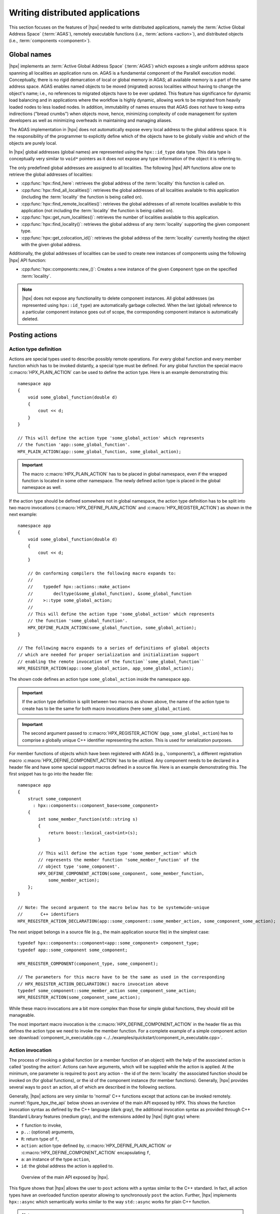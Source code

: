 ..
    Copyright (C) 2017 Antoine Tran Tan
    Copyright (C) 2007-2015 Hartmut Kaiser
    Copyright (C) 2012 Bryce Adelstein-Lelbach

    SPDX-License-Identifier: BSL-1.0
    Distributed under the Boost Software License, Version 1.0. (See accompanying
    file LICENSE_1_0.txt or copy at http://www.boost.org/LICENSE_1_0.txt)

.. _writing_distributed_hpx_applications:

================================
Writing distributed applications
================================

This section focuses on the features of |hpx| needed to write distributed
applications, namely the :term:`Active Global Address Space` (:term:`AGAS`),
remotely executable functions (i.e., :term:`actions <action>`), and distributed
objects (i.e., :term:`components <component>`).

.. _global_names:

Global names
============

|hpx| implements an :term:`Active Global Address Space` (:term:`AGAS`) which
exposes a single uniform address space spanning all localities an application
runs on. AGAS is a fundamental component of the ParalleX execution
model. Conceptually, there is no rigid demarcation of local or global memory in
AGAS; all available memory is a part of the same address space.
AGAS enables named objects to be moved (migrated) across localities
without having to change the object's name; i.e., no references to migrated
objects have to be ever updated. This feature has significance for dynamic load
balancing and in applications where the workflow is highly dynamic, allowing
work to be migrated from heavily loaded nodes to less loaded nodes. In addition,
immutability of names ensures that AGAS does not have to keep extra
indirections ("bread crumbs") when objects move, hence, minimizing complexity of
code management for system developers as well as minimizing overheads in
maintaining and managing aliases.

The AGAS implementation in |hpx| does not automatically expose every
local address to the global address space. It is the responsibility of the
programmer to explicitly define which of the objects have to be globally visible
and which of the objects are purely local.

In |hpx| global addresses (global names) are represented using the
``hpx::id_type`` data type. This data type is conceptually very similar to
``void*`` pointers as it does not expose any type information of the object it
is referring to.

The only predefined global addresses are assigned to all localities. The
following |hpx| API functions allow one to retrieve the global addresses of
localities:

* :cpp:func:`hpx::find_here`: retrieves the global address of the
  :term:`locality` this function is called on.
* :cpp:func:`hpx::find_all_localities()`: retrieves the global addresses of all
  localities available to this application (including the :term:`locality` the
  function is being called on).
* :cpp:func:`hpx::find_remote_localities()`: retrieves the global addresses of
  all remote localities available to this application (not including the
  :term:`locality` the function is being called on).
* :cpp:func:`hpx::get_num_localities()`: retrieves the number of localities
  available to this application.
* :cpp:func:`hpx::find_locality()`: retrieves the global address of any
  :term:`locality` supporting the given component type.
* :cpp:func:`hpx::get_colocation_id()`: retrieves the global address of the
  :term:`locality` currently hosting the object with the given global address.

Additionally, the global addresses of localities can be used to create new
instances of components using the following |hpx| API function:

* :cpp:func:`hpx::components::new_()`: Creates a new instance of the given
  ``Component`` type on the specified :term:`locality`.

.. note::

   |hpx| does not expose any functionality to delete component instances. All
   global addresses (as represented using ``hpx::id_type``) are automatically
   garbage collected. When the last (global) reference to a particular component
   instance goes out of scope, the corresponding component instance is
   automatically deleted.

.. _posting_actions:

Posting actions
===============

.. _action_type_definition:

Action type definition
----------------------

Actions are special types used to describe possibly remote operations. For
every global function and every member function which has to be invoked
distantly, a special type must be defined. For any global function the special
macro :c:macro:`HPX_PLAIN_ACTION` can be used to define the
action type. Here is an example demonstrating this::

    namespace app
    {
        void some_global_function(double d)
        {
            cout << d;
        }
    }

    // This will define the action type 'some_global_action' which represents
    // the function 'app::some_global_function'.
    HPX_PLAIN_ACTION(app::some_global_function, some_global_action);

.. important::

   The macro :c:macro:`HPX_PLAIN_ACTION` has to be placed in
   global namespace, even if the wrapped function is located in some other
   namespace. The newly defined action type is placed in the global namespace as
   well.

If the action type should be defined somewhere not in global namespace, the
action type definition has to be split into two macro invocations
(:c:macro:`HPX_DEFINE_PLAIN_ACTION` and :c:macro:`HPX_REGISTER_ACTION`) as shown
in the next example::

    namespace app
    {
        void some_global_function(double d)
        {
            cout << d;
        }

        // On conforming compilers the following macro expands to:
        //
        //    typedef hpx::actions::make_action<
        //        decltype(&some_global_function), &some_global_function
        //    >::type some_global_action;
        //
        // This will define the action type 'some_global_action' which represents
        // the function 'some_global_function'.
        HPX_DEFINE_PLAIN_ACTION(some_global_function, some_global_action);
    }

    // The following macro expands to a series of definitions of global objects
    // which are needed for proper serialization and initialization support
    // enabling the remote invocation of the function``some_global_function``
    HPX_REGISTER_ACTION(app::some_global_action, app_some_global_action);

The shown code defines an action type ``some_global_action`` inside the namespace
``app``.

.. important::

   If the action type definition is split between two macros as shown above, the
   name of the action type to create has to be the same for both macro
   invocations (here ``some_global_action``).

.. important::

   The second argument passed to :c:macro:`HPX_REGISTER_ACTION` (``app_some_global_action``) has
   to comprise a globally unique C++ identifier representing the action. This is
   used for serialization purposes.

For member functions of objects which have been registered with AGAS
(e.g., 'components'), a different registration macro
:c:macro:`HPX_DEFINE_COMPONENT_ACTION` has to be utilized. Any component needs
to be declared in a header file and have some special support macros defined in
a source file. Here is an example demonstrating this. The first snippet has to
go into the header file::

    namespace app
    {
        struct some_component
          : hpx::components::component_base<some_component>
        {
            int some_member_function(std::string s)
            {
                return boost::lexical_cast<int>(s);
            }

            // This will define the action type 'some_member_action' which
            // represents the member function 'some_member_function' of the
            // object type 'some_component'.
            HPX_DEFINE_COMPONENT_ACTION(some_component, some_member_function,
                some_member_action);
        };
    }

    // Note: The second argument to the macro below has to be systemwide-unique
    //       C++ identifiers
    HPX_REGISTER_ACTION_DECLARATION(app::some_component::some_member_action, some_component_some_action);

The next snippet belongs in a source file (e.g., the main application source
file) in the simplest case::

    typedef hpx::components::component<app::some_component> component_type;
    typedef app::some_component some_component;

    HPX_REGISTER_COMPONENT(component_type, some_component);

    // The parameters for this macro have to be the same as used in the corresponding
    // HPX_REGISTER_ACTION_DECLARATION() macro invocation above
    typedef some_component::some_member_action some_component_some_action;
    HPX_REGISTER_ACTION(some_component_some_action);

While these macro invocations are a bit more complex than those for simple global
functions, they should still be manageable.

The most important macro invocation is the :c:macro:`HPX_DEFINE_COMPONENT_ACTION` in the header file
as this defines the action type we need to invoke the member function. For a
complete example of a simple component action see :download:`component_in_executable.cpp <../../examples/quickstart/component_in_executable.cpp>`.

.. _action_invocation:

Action invocation
-----------------

The process of invoking a global function (or a member function of an object)
with the help of the associated action is called 'posting the action'. Actions
can have arguments, which will be supplied while the action is applied. At the
minimum, one parameter is required to ``post`` any action - the id of the
:term:`locality` the associated function should be invoked on (for global
functions), or the id of the component instance (for member functions).
Generally, |hpx| provides several ways to ``post`` an action, all of which are
described in the following sections.

Generally, |hpx| actions are very similar to 'normal' C++ functions except that
actions can be invoked remotely. :numref:`figure_hpx_the_api` below shows an
overview of the main API exposed by HPX. This shows the function invocation
syntax as defined by the C++ language (dark gray), the additional invocation
syntax as provided through C++ Standard Library features (medium gray), and the
extensions added by |hpx| (light gray) where:

* ``f`` function to invoke,
* ``p..``: (optional) arguments,
* ``R``: return type of ``f``,
* ``action``: action type defined by, :c:macro:`HPX_DEFINE_PLAIN_ACTION` or
  :c:macro:`HPX_DEFINE_COMPONENT_ACTION` encapsulating ``f``,
* ``a``: an instance of the type ``action``,
* ``id``: the global address the action is applied to.

.. _figure_hpx_the_api:

.. figure:: ../_static/images/hpx_the_api.png

   Overview of the main API exposed by |hpx|.

This figure shows that |hpx| allows the user to ``post`` actions with a syntax
similar to the C++ standard. In fact, all action types have an overloaded
function operator allowing to synchronously ``post`` the action. Further, |hpx|
implements ``hpx::async`` which semantically works similar to the
way ``std::async`` works for plain C++ function.

.. note::

   The similarity of posting an action to conventional function invocations
   extends even further. |hpx| implements ``hpx::bind`` and ``hpx::function``
   two facilities which are semantically equivalent to the ``std::bind`` and
   ``std::function`` types as defined by the C++11 Standard. While
   ``hpx::async`` extends beyond the conventional semantics by supporting
   actions and conventional C++ functions, the |hpx| facilities ``hpx::bind``
   and ``hpx::function`` extend beyond the conventional standard facilities too.
   The |hpx| facilities not only support conventional functions, but can be used
   for actions as well.

Additionally, |hpx| exposes ``hpx::post`` and ``hpx::async_continue`` both of
which refine and extend the standard C++ facilities.

The different ways to invoke a function in |hpx| will be explained in more
detail in the following sections.

.. _post:

Posting an action asynchronously without any synchronization
------------------------------------------------------------

This method ('fire and forget') will make sure the function associated with the
action is scheduled to run on the target :term:`locality`. Posting the action
does not wait for the function to start running, instead it is a fully
asynchronous operation. The following example shows how to ``post`` the action as
defined :ref:`in the previous section <action_type_definition>` on the local
:term:`locality` (the :term:`locality` this code runs on)::

    some_global_action act;     // define an instance of some_global_action
    hpx::post(act, hpx::find_here(), 2.0);

(the function ``hpx::find_here()`` returns the id of the local :term:`locality`,
i.e. the :term:`locality` this code executes on).

Any component member function can be invoked using the same syntactic construct.
Given that ``id`` is the global address for a component instance created
earlier, this invocation looks like::

    some_component_action act;     // define an instance of some_component_action
    hpx::post(act, id, "42");

In this case any value returned from this action (e.g. in this case the integer
``42`` is ignored. Please look at :ref:`action_type_definition` for the code
defining the component action ``some_component_action`` used.

.. _async:

Posting an action asynchronously with synchronization
-----------------------------------------------------

This method will make sure the action is scheduled to run on the target
:term:`locality`. Posting the action itself does not wait for the function to
start running or to complete, instead this is a fully asynchronous operation
similar to using ``hpx::post`` as described above. The difference is that this
method will return an instance of a ``hpx::future<>`` encapsulating the result
of the (possibly remote) execution. The future can be used to synchronize with
the asynchronous operation. The following example shows how to ``post`` the action
from above on the local :term:`locality`::

    some_global_action act;     // define an instance of some_global_action
    hpx::future<void> f = hpx::async(act, hpx::find_here(), 2.0);
    //
    // ... other code can be executed here
    //
    f.get();    // this will possibly wait for the asynchronous operation to 'return'

(as before, the function ``hpx::find_here()`` returns the id of the local
:term:`locality` (the :term:`locality` this code is executed on).

.. note::

   The use of a ``hpx::future<void>`` allows the current thread to synchronize
   with any remote operation not returning any value.

.. note::

   Any ``std::future<>`` returned from ``std::async()`` is required to block in
   its destructor if the value has not been set for this future yet. This is not
   true for ``hpx::future<>`` which will never block in its destructor, even if
   the value has not been returned to the future yet. We believe that
   consistency in the behavior of futures is more important than standards
   conformance in this case.

Any component member function can be invoked using the same syntactic construct.
Given that ``id`` is the global address for a component instance created
earlier, this invocation looks like::

    some_component_action act;     // define an instance of some_component_action
    hpx::future<int> f = hpx::async(act, id, "42");
    //
    // ... other code can be executed here
    //
    cout << f.get();    // this will possibly wait for the asynchronous operation to 'return' 42

.. note::

   The invocation of ``f.get()`` will return the result immediately (without
   suspending the calling thread) if the result from the asynchronous operation
   has already been returned. Otherwise, the invocation of ``f.get()`` will
   suspend the execution of the calling thread until the asynchronous operation
   returns its result.

.. _sync:

Posting an action synchronously
-------------------------------

This method will schedule the function wrapped in the specified action on the
target :term:`locality`. While the invocation appears to be synchronous (as we
will see), the calling thread will be suspended while waiting for the function
to return. Invoking a plain action (e.g. a global function) synchronously is
straightforward::

    some_global_action act;     // define an instance of some_global_action
    act(hpx::find_here(), 2.0);

While this call looks just like a normal synchronous function invocation, the
function wrapped by the action will be scheduled to run on a new thread and the
calling thread will be suspended. After the new thread has executed the wrapped
global function, the waiting thread will resume and return from the synchronous
call.

Equivalently, any action wrapping a component member function can be invoked
synchronously as follows::

    some_component_action act;     // define an instance of some_component_action
    int result = act(id, "42");

The action invocation will either schedule a new thread locally to execute the
wrapped member function (as before, ``id`` is the global address of the
component instance the member function should be invoked on), or it will send a
parcel to the remote :term:`locality` of the component causing a new thread to
be scheduled there. The calling thread will be suspended until the function
returns its result. This result will be returned from the synchronous action
invocation.

It is very important to understand that this 'synchronous' invocation syntax in
fact conceals an asynchronous function call. This is beneficial as the calling
thread is suspended while waiting for the outcome of a potentially remote
operation. The |hpx| thread scheduler will schedule other work in the meantime,
allowing the application to make further progress while the remote result is
computed. This helps overlapping computation with communication and hiding
communication latencies.

.. note::

   The syntax of posting an action is always the same, regardless whether the
   target :term:`locality` is remote to the invocation :term:`locality` or not.
   This is a very important feature of |hpx| as it frees the user from the task
   of keeping track what actions have to be applied locally and which actions
   are remote. If the target for posting an action is local, a new thread is
   automatically created and scheduled. Once this thread is scheduled and run,
   it will execute the function encapsulated by that action. If the target is
   remote, |hpx| will send a parcel to the remote :term:`locality` which
   encapsulates the action and its parameters. Once the parcel is received on
   the remote :term:`locality` |hpx| will create and schedule a new thread
   there. Once this thread runs on the remote :term:`locality`, it will execute
   the function encapsulated by the action.

.. _async_continue:

Posting an action with a continuation but without any synchronization
---------------------------------------------------------------------

This method is very similar to the method described in section :ref:`post`. The
difference is that it allows the user to chain a sequence of asynchronous
operations, while handing the (intermediate) results from one step to the next
step in the chain. Where ``hpx::post`` invokes a single function using 'fire
and forget' semantics, ``hpx::post_continue`` asynchronously triggers a chain
of functions without the need for the execution flow 'to come back' to the
invocation site. Each of the asynchronous functions can be executed on a
different :term:`locality`.

.. _post_continue:

Posting an action with a continuation and with synchronization
--------------------------------------------------------------

This method is very similar to the method described in section :ref:`async`. In
addition to what ``hpx::async`` can do, the functions ``hpx::async_continue``
takes an additional function argument. This function will be called as the
continuation of the executed action. It is expected to perform additional
operations and to make sure that a result is returned to the original invocation
site. This method chains operations asynchronously by providing a continuation
operation which is automatically executed once the first action has finished
executing.

As an example we chain two actions, where the result of the first action is
forwarded to the second action and the result of the second action is sent back
to the original invocation site::

    // first action
    std::int32_t action1(std::int32_t i)
    {
        return i+1;
    }
    HPX_PLAIN_ACTION(action1);    // defines action1_type

    // second action
    std::int32_t action2(std::int32_t i)
    {
        return i*2;
    }
    HPX_PLAIN_ACTION(action2);    // defines action2_type

    // this code invokes 'action1' above and passes along a continuation
    // function which will forward the result returned from 'action1' to
    // 'action2'.
    action1_type act1;     // define an instance of 'action1_type'
    action2_type act2;     // define an instance of 'action2_type'
    hpx::future<int> f =
        hpx::async_continue(act1, hpx::make_continuation(act2),
            hpx::find_here(), 42);
    hpx::cout << f.get() << "\n";   // will print: 86 ((42 + 1) * 2)

By default, the continuation is executed on the same :term:`locality` as
``hpx::async_continue`` is invoked from. If you want to specify the
:term:`locality` where the continuation should be executed, the code above has
to be written as::

    // this code invokes 'action1' above and passes along a continuation
    // function which will forward the result returned from 'action1' to
    // 'action2'.
    action1_type act1;     // define an instance of 'action1_type'
    action2_type act2;     // define an instance of 'action2_type'
    hpx::future<int> f =
        hpx::async_continue(act1, hpx::make_continuation(act2, hpx::find_here()),
            hpx::find_here(), 42);
    hpx::cout << f.get() << "\n";   // will print: 86 ((42 + 1) * 2)

Similarly, it is possible to chain more than 2 operations::

    action1_type act1;     // define an instance of 'action1_type'
    action2_type act2;     // define an instance of 'action2_type'
    hpx::future<int> f =
        hpx::async_continue(act1,
            hpx::make_continuation(act2, hpx::make_continuation(act1)),
            hpx::find_here(), 42);
    hpx::cout << f.get() << "\n";   // will print: 87 ((42 + 1) * 2 + 1)

The function ``hpx::make_continuation`` creates a special function object
which exposes the following prototype::

    struct continuation
    {
        template <typename Result>
        void operator()(hpx::id_type id, Result&& result) const
        {
            ...
        }
    };

where the parameters passed to the overloaded function operator ``operator()()``
are:

* the ``id`` is the global id where the final result of the asynchronous chain
  of operations should be sent to (in most cases this is the id of the
  ``hpx::future`` returned from the initial call to ``hpx::async_continue``. Any
  custom continuation function should make sure this ``id`` is forwarded to the
  last operation in the chain.
* the ``result`` is the result value of the current operation in the
  asynchronous execution chain. This value needs to be forwarded to the next
  operation.

.. note::

   All of those operations are implemented by the predefined continuation
   function object which is returned from ``hpx::make_continuation``. Any (custom)
   function object used as a continuation should conform to the same interface.

.. _action_error_handling:

Action error handling
---------------------

Like in any other asynchronous invocation scheme it is important to be able to
handle error conditions occurring while the asynchronous (and possibly remote)
operation is executed. In |hpx| all error handling is based on standard C++
exception handling. Any exception thrown during the execution of an asynchronous
operation will be transferred back to the original invocation :term:`locality`,
where it is rethrown during synchronization with the calling thread.

.. important::

   Exceptions thrown during asynchronous execution can be transferred back to
   the invoking thread only for the synchronous and the asynchronous case with
   synchronization. Like with any other unhandled exception, any exception
   thrown during the execution of an asynchronous action *without*
   synchronization will result in calling ``hpx::terminate`` causing the running
   application to exit immediately.

.. note::

   Even if error handling internally relies on exceptions, most of the API
   functions exposed by |hpx| can be used without throwing an exception. Please
   see :ref:`exceptions` for more information.

As an example, we will assume that the following remote function will be
executed::

    namespace app
    {
        void some_function_with_error(int arg)
        {
            if (arg < 0) {
                HPX_THROW_EXCEPTION(hpx::error::bad_parameter,
                    "some_function_with_error",
                    "some really bad error happened");
            }
            // do something else...
        }
    }

    // This will define the action type 'some_error_action' which represents
    // the function 'app::some_function_with_error'.
    HPX_PLAIN_ACTION(app::some_function_with_error, some_error_action);

The use of :c:macro:`HPX_THROW_EXCEPTION` to report the error encapsulates the
creation of a :cpp:class:`hpx::exception` which is initialized with the error
code ``hpx::error::bad_parameter``. Additionally it carries the passed strings, the
information about the file name, line number, and call stack of the point the
exception was thrown from.

We invoke this action using the synchronous syntax as described before::

    // note: wrapped function will throw hpx::exception
    some_error_action act;            // define an instance of some_error_action
    try {
        act(hpx::find_here(), -3);    // exception will be rethrown from here
    }
    catch (hpx::exception const& e) {
        // prints: 'some really bad error happened: HPX(bad parameter)'
        cout << e.what();
    }

If this action is invoked asynchronously with synchronization, the exception is
propagated to the waiting thread as well and is re-thrown from the future's
function ``get()``::

    // note: wrapped function will throw hpx::exception
    some_error_action act;            // define an instance of some_error_action
    hpx::future<void> f = hpx::async(act, hpx::find_here(), -3);
    try {
        f.get();                      // exception will be rethrown from here
    }
    catch (hpx::exception const& e) {
        // prints: 'some really bad error happened: HPX(bad parameter)'
        cout << e.what();
    }

For more information about error handling please refer to the section
:ref:`exceptions`. There we also explain how to handle error conditions without
having to rely on exception.

.. _components:

Writing components
==================

A component in |hpx| is a C++ class which can be created remotely and for which
its member functions can be invoked remotely as well. The following sections
highlight how components can be defined, created, and used.

.. _components_server:

Defining components
-------------------

In order for a C++ class type to be managed remotely in |hpx|, the type must be
derived from the ``hpx::components::component_base`` template type. We
call such C++ class types 'components'.

Note that the component type itself is passed as a template argument to the base
class::

    // header file some_component.hpp

    #include <hpx/include/components.hpp>

    namespace app
    {
        // Define a new component type 'some_component'
        struct some_component
          : hpx::components::component_base<some_component>
        {
            // This member function is has to be invoked remotely
            int some_member_function(std::string const& s)
            {
                return boost::lexical_cast<int>(s);
            }

            // This will define the action type 'some_member_action' which
            // represents the member function 'some_member_function' of the
            // object type 'some_component'.
            HPX_DEFINE_COMPONENT_ACTION(some_component, some_member_function, some_member_action);
        };
    }

    // This will generate the necessary boiler-plate code for the action allowing
    // it to be invoked remotely. This declaration macro has to be placed in the
    // header file defining the component itself.
    //
    // Note: The second argument to the macro below has to be systemwide-unique
    //       C++ identifiers
    //
    HPX_REGISTER_ACTION_DECLARATION(app::some_component::some_member_action, some_component_some_action);

There is more boiler plate code which has to be placed into a source file in
order for the component to be usable. Every component type is required to have
macros placed into its source file, one for each component type and one macro
for each of the actions defined by the component type.

For instance::

    // source file some_component.cpp

    #include "some_component.hpp"

    // The following code generates all necessary boiler plate to enable the
    // remote creation of 'app::some_component' instances with 'hpx::new_<>()'
    //
    using some_component = app::some_component;
    using some_component_type = hpx::components::component<some_component>;

    // Please note that the second argument to this macro must be a
    // (system-wide) unique C++-style identifier (without any namespaces)
    //
    HPX_REGISTER_COMPONENT(some_component_type, some_component);

    // The parameters for this macro have to be the same as used in the corresponding
    // HPX_REGISTER_ACTION_DECLARATION() macro invocation in the corresponding
    // header file.
    //
    // Please note that the second argument to this macro must be a
    // (system-wide) unique C++-style identifier (without any namespaces)
    //
    HPX_REGISTER_ACTION(app::some_component::some_member_action, some_component_some_action);

.. _components_client:

Defining client side representation classes
-------------------------------------------

Often it is very convenient to define a separate type for a component which can
be used on the client side (from where the component is instantiated and used).
This step might seem as unnecessary duplicating code, however it significantly
increases the type safety of the code.

A possible implementation of such a client side representation for the component
described in the previous section could look like::

    #include <hpx/include/components.hpp>

    namespace app
    {
        // Define a client side representation type for the component type
        // 'some_component' defined in the previous section.
        //
        struct some_component_client
          : hpx::components::client_base<some_component_client, some_component>
        {
            using base_type = hpx::components::client_base<
                    some_component_client, some_component>;

            some_component_client(hpx::future<hpx::id_type> && id)
              : base_type(std::move(id))
            {}

            hpx::future<int> some_member_function(std::string const& s)
            {
                some_component::some_member_action act;
                return hpx::async(act, get_id(), s);
            }
        };
    }

A client side object stores the global id of the component instance it
represents. This global id is accessible by calling the function
``client_base<>::get_id()``. The special constructor which is provided in the
example allows to create this client side object directly using the API function
:cpp:func:`hpx::new_`.

.. _create_components:

Creating component instances
----------------------------

Instances of defined component types can be created in two different ways. If
the component to create has a defined client side representation type, then this
can be used, otherwise use the server type.

The following examples assume that ``some_component_type`` is the type of the
server side implementation of the component to create. All additional arguments
(see ``, ...`` notation below) are passed through to the corresponding
constructor calls of those objects::

    // create one instance on the given locality
    hpx::id_type here = hpx::find_here();
    hpx::future<hpx::id_type> f =
        hpx::new_<some_component_type>(here, ...);

    // create one instance using the given distribution
    // policy (here: hpx::colocating_distribution_policy)
    hpx::id_type here = hpx::find_here();
    hpx::future<hpx::id_type> f =
        hpx::new_<some_component_type>(hpx::colocated(here), ...);

    // create multiple instances on the given locality
    hpx::id_type here = find_here();
    hpx::future<std::vector<hpx::id_type>> f =
        hpx::new_<some_component_type[]>(here, num, ...);

    // create multiple instances using the given distribution
    // policy (here: hpx::binpacking_distribution_policy)
    hpx::future<std::vector<hpx::id_type>> f = hpx::new_<some_component_type[]>(
        hpx::binpacking(hpx::find_all_localities()), num, ...);

The examples below demonstrate the use of the same API functions for creating
client side representation objects (instead of just plain ids). These examples
assume that ``client_type`` is the type of the client side representation of the
component type to create. As above, all additional arguments
(see ``, ...`` notation below) are passed through to the corresponding constructor
calls of the server side implementation objects corresponding to the
``client_type``::

    // create one instance on the given locality
    hpx::id_type here = hpx::find_here();
    client_type c = hpx::new_<client_type>(here, ...);

    // create one instance using the given distribution
    // policy (here: hpx::colocating_distribution_policy)
    hpx::id_type here = hpx::find_here();
    client_type c = hpx::new_<client_type>(hpx::colocated(here), ...);

    // create multiple instances on the given locality
    hpx::id_type here = hpx::find_here();
    hpx::future<std::vector<client_type>> f =
        hpx::new_<client_type[]>(here, num, ...);

    // create multiple instances using the given distribution
    // policy (here: hpx::binpacking_distribution_policy)
    hpx::future<std::vector<client_type>> f = hpx::new_<client_type[]>(
        hpx::binpacking(hpx::find_all_localities()), num, ...);

.. _use_components:

Using component instances
-------------------------

After having created the component instances as described above, we can simply
use them as indicated below::

    #include <hpx/include/components.hpp>
    #include <iostream>
    #include <vector>

    // Define a simple component
    struct some_component : hpx::components::component_base<some_component>
    {
        void print() const
        {
            std::cout << "Hello from component instance!" << std::endl;
        }
        HPX_DEFINE_COMPONENT_ACTION(some_component, print, print_action);
    };

    typedef some_component::print_action print_action;

    // Create one instance on the given locality
    hpx::id_type here = hpx::find_here();
    hpx::future<hpx::id_type> f1 =
        hpx::new_<some_component>(here);

    // Get the future value
    hpx::id_type instance_id = f1.get();

    // Invoke action on the instance
    hpx::async<print_action>(instance_id).get();

    // Create multiple instances on the given locality
    int num = 3;
    hpx::future<std::vector<hpx::id_type>> f2 =
        hpx::new_<some_component[]>(here, num);

    // Get the future value
    std::vector<hpx::id_type> instance_ids = f2.get();

    // Invoke action on each instance
    for (const auto& id : instance_ids)
    {
        hpx::async<print_action>(id).get();
    }

We can use the component instances with distribution policies the same way.

.. _containers:

Segmented containers
====================

In parallel programming, there is now a plethora of solutions aimed at
implementing "partially contiguous" or segmented data structures, whether on
shared memory systems or distributed memory systems. |hpx| implements such
structures by drawing inspiration from Standard C++ containers.

.. _parallel_containers:

Using segmented containers
--------------------------

A segmented container is a template class that is described in the namespace
``hpx``. All segmented containers are very similar semantically to their
sequential counterpart (defined in ``namespace std`` but with an additional
template parameter named ``DistPolicy``). The distribution policy is an optional
parameter that is passed last to the segmented container constructor (after the
container size when no default value is given, after the default value if not).
The distribution policy describes the manner in which a container is segmented
and the placement of each segment among the available runtime localities.

However, only a part of the ``std`` container member functions were
reimplemented:

* ``(constructor)``, ``(destructor)``, ``operator=``
* ``operator[]``
* ``begin``, ``cbegin``, ``end``, ``cend``
* ``size``

An example of how to use the ``partitioned_vector`` container would be::

    #include <hpx/include/partitioned_vector.hpp>

    // The following code generates all necessary boiler plate to enable the
    // remote creation of 'partitioned_vector' segments
    //
    HPX_REGISTER_PARTITIONED_VECTOR(double);

    // By default, the number of segments is equal to the current number of
    // localities
    //
    hpx::partitioned_vector<double> va(50);
    hpx::partitioned_vector<double> vb(50, 0.0);

An example of how to use the ``partitioned_vector`` container
with distribution policies would be::

    #include <hpx/include/partitioned_vector.hpp>
    #include <hpx/runtime_distributed/find_localities.hpp>

    // The following code generates all necessary boiler plate to enable the
    // remote creation of 'partitioned_vector' segments
    //
    HPX_REGISTER_PARTITIONED_VECTOR(double);

    std::size_t num_segments = 10;
    std::vector<hpx::id_type> locs = hpx::find_all_localities();

    auto layout =
            hpx::container_layout( num_segments, locs );

    // The number of segments is 10 and those segments are spread across the
    // localities collected in the variable locs in a Round-Robin manner
    //
    hpx::partitioned_vector<double> va(50, layout);
    hpx::partitioned_vector<double> vb(50, 0.0, layout);

By definition, a segmented container must be accessible from any thread although
its construction is synchronous only for the thread who has called its
constructor. To overcome this problem, it is possible to assign a symbolic name
to the segmented container::

    #include <hpx/include/partitioned_vector.hpp>

    // The following code generates all necessary boiler plate to enable the
    // remote creation of 'partitioned_vector' segments
    //
    HPX_REGISTER_PARTITIONED_VECTOR(double);

    hpx::future<void> fserver = hpx::async(
      [](){
        hpx::partitioned_vector<double> v(50);

        // Register the 'partitioned_vector' with the name "some_name"
        //
        v.register_as("some_name");

        /* Do some code  */
      });

    hpx::future<void> fclient =
      hpx::async(
        [](){
          // Naked 'partitioned_vector'
          //
          hpx::partitioned_vector<double> v;

          // Now the variable v points to the same 'partitioned_vector' that has
          // been registered with the name "some_name"
          //
          v.connect_to("some_name");

          /* Do some code  */
        });

Segmented containers
....................

|hpx| provides the following segmented containers:

.. list-table:: Sequence containers

   * * Name
     * Description
     * In header
     * C++ standard
   * * ``hpx::partitioned_vector``
     * Dynamic segmented contiguous array.
     * ``<hpx/include/partitioned_vector.hpp>``
     * :cppreference-container:`vector`

.. list-table:: Unordered associative containers

   * * Name
     * Description
     * In header
     * C++ standard
   * * ``hpx::unordered_map``
     * Segmented collection of key-value pairs, hashed by keys, keys are unique.
     * ``<hpx/include/unordered_map.hpp>``
     * :cppreference-container:`unordered_map`

.. _segmented_iterators:

Segmented iterators and segmented iterator traits
-------------------------------------------------

The basic iterator used in the STL library is only suitable for one-dimensional
structures. The iterators we use in |hpx| must adapt to the segmented format of
our containers. Our iterators are then able to know when incrementing themselves
if the next element of type ``T`` is in the same data segment or in another
segment. In this second case, the iterator will automatically point to the
beginning of the next segment.

.. note::

   Note that the dereference operation ``operator *`` does not directly return a
   reference of type ``T&`` but an intermediate object wrapping this reference.
   When this object is used as an l-value, a remote write operation is
   performed; When this object is used as an r-value, implicit conversion to
   ``T`` type will take care of performing remote read operation.

It is sometimes useful not only to iterate element by element, but also segment
by segment, or simply get a local iterator in order to avoid additional
construction costs at each deferencing operations. To mitigate this need, the
:cpp:class:`hpx::traits::segmented_iterator_traits` are used.

With ``segmented_iterator_traits`` users can uniformly get the iterators
which specifically iterates over segments (by providing a segmented iterator
as a parameter), or get the local begin/end iterators of the nearest
local segment (by providing a per-segment iterator as a parameter)::

    #include <hpx/include/partitioned_vector.hpp>

    // The following code generates all necessary boiler plate to enable the
    // remote creation of 'partitioned_vector' segments
    //
    HPX_REGISTER_PARTITIONED_VECTOR(double);

    using iterator = hpx::partitioned_vector<T>::iterator;
    using traits   = hpx::traits::segmented_iterator_traits<iterator>;

    hpx::partitioned_vector<T> v;
    std::size_t count = 0;

    auto seg_begin = traits::segment(v.begin());
    auto seg_end   = traits::segment(v.end());

    // Iterate over segments
    for (auto seg_it = seg_begin; seg_it != seg_end; ++seg_it)
    {
        auto loc_begin = traits::begin(seg_it);
        auto loc_end   = traits::end(seg_it);

        // Iterate over elements inside segments
        for (auto lit = loc_begin; lit != loc_end; ++lit, ++count)
        {
            *lit = count;
        }
    }

Which is equivalent to::

    hpx::partitioned_vector<T> v;
    std::size_t count = 0;

    auto begin = v.begin();
    auto end   = v.end();

    for (auto it = begin; it != end; ++it, ++count)
    {
        *it = count;
    }

.. _partitioned_vector_views:

Using views
-----------

The use of multidimensional arrays is quite common in the numerical field
whether to perform dense matrix operations or to process images. It exist many
libraries which implement such object classes overloading their basic operators
(e.g. ``+``, ``-``, ``*``, ``()``, etc.). However, such operation becomes more
delicate when the underlying data layout is segmented or when it is mandatory to
use optimized linear algebra subroutines (i.e. BLAS subroutines).

Our solution is thus to relax the level of abstraction by allowing the user to
work not directly on n-dimensionnal data, but on "n-dimensionnal collections of
1-D arrays". The use of well-accepted techniques on contiguous data is thus
preserved at the segment level, and the composability of the segments is made
possible thanks to multidimensional array-inspired access mode.

.. _spmd_block:

Preface: Why SPMD?
..................

Although |hpx| refutes by design this programming model, the :term:`locality`
plays a dominant role when it comes to implement vectorized code. To maximize
local computations and avoid unneeded data transfers, a parallel section (or
Single Programming Multiple Data section) is required. Because the use of global
variables is prohibited, this parallel section is created via the RAII idiom.

To define a parallel section, simply write an action taking a ``spmd_block``
variable as a first parameter::

    #include <hpx/collectives/spmd_block.hpp>

    void bulk_function(hpx::lcos::spmd_block block /* , arg0, arg1, ... */)
    {
        // Parallel section

        /* Do some code */
    }
    HPX_PLAIN_ACTION(bulk_function, bulk_action);

.. note::

   In the following paragraphs, we will use the term "image" several times. An
   image is defined as a lightweight process whose entry point is a function
   provided by the user. It's an "image of the function".

The ``spmd_block`` class contains the following methods:

* Team information: ``get_num_images``, ``this_image``, ``images_per_locality``
* Control statements: ``sync_all``, ``sync_images``

Here is a sample code summarizing the features offered by the ``spmd_block``
class::

    #include <hpx/collectives/spmd_block.hpp>

    void bulk_function(hpx::lcos::spmd_block block /* , arg0, arg1, ... */)
    {
        std::size_t num_images = block.get_num_images();
        std::size_t this_image = block.this_image();
        std::size_t images_per_locality = block.images_per_locality();

        /* Do some code */

        // Synchronize all images in the team
        block.sync_all();

        /* Do some code */

        // Synchronize image 0 and image 1
        block.sync_images(0,1);

        /* Do some code */

        std::vector<std::size_t> vec_images = {2,3,4};

        // Synchronize images 2, 3 and 4
        block.sync_images(vec_images);

        // Alternative call to synchronize images 2, 3 and 4
        block.sync_images(vec_images.begin(), vec_images.end());

        /* Do some code */

        // Non-blocking version of sync_all()
        hpx::future<void> event =
            block.sync_all(hpx::launch::async);

        // Callback waiting for 'event' to be ready before being scheduled
        hpx::future<void> cb =
            event.then(
              [](hpx::future<void>)
              {

                /* Do some code */

              });

        // Finally wait for the execution tree to be finished
        cb.get();
    }
    HPX_PLAIN_ACTION(bulk_test_function, bulk_test_action);

Then, in order to invoke the parallel section, call the function
``define_spmd_block`` specifying an arbitrary symbolic name and indicating the
number of images per :term:`locality` to create::

    void bulk_function(hpx::lcos::spmd_block block, /* , arg0, arg1, ... */)
    {

    }
    HPX_PLAIN_ACTION(bulk_test_function, bulk_test_action);

    int main()
    {
        /* std::size_t arg0, arg1, ...; */

        bulk_action act;
        std::size_t images_per_locality = 4;

        // Instantiate the parallel section
        hpx::lcos::define_spmd_block(
            "some_name", images_per_locality, std::move(act) /*, arg0, arg1, ... */);

        return 0;
    }

.. note::

   In principle, the user should never call the ``spmd_block`` constructor. The
   ``define_spmd_block`` function is responsible of instantiating ``spmd_block``
   objects and broadcasting them to each created image.

.. _spmd_views:

SPMD multidimensional views
...........................

Some classes are defined as "container views" when the purpose is to observe
and/or modify the values of a container using another perspective than the one
that characterizes the container. For example, the values of an ``std::vector``
object can be accessed via the expression ``[i]``. Container views can be used,
for example, when it is desired for those values to be "viewed" as a 2D matrix
that would have been flattened in a ``std::vector``. The values would be
possibly accessible via the expression ``vv(i,j)`` which would call internally
the expression ``v[k]``.

By default, the ``partitioned_vector`` class integrates 1-D views of its segments::

    #include <hpx/include/partitioned_vector.hpp>

    // The following code generates all necessary boiler plate to enable the
    // remote creation of 'partitioned_vector' segments
    //
    HPX_REGISTER_PARTITIONED_VECTOR(double);

    using iterator = hpx::partitioned_vector<double>::iterator;
    using traits   = hpx::traits::segmented_iterator_traits<iterator>;

    hpx::partitioned_vector<double> v;

    // Create a 1-D view of the vector of segments
    auto vv = traits::segment(v.begin());

    // Access segment i
    std::vector<double> v = vv[i];

Our views are called "multidimensional" in the sense that they generalize to N
dimensions the purpose of ``segmented_iterator_traits::segment()`` in the 1-D
case. Note that in a parallel section, the 2-D expression ``a(i,j) = b(i,j)`` is
quite confusing because without convention, each of the images invoked will race
to execute the statement. For this reason, our views are not only
multidimensional but also "spmd-aware".

.. note::

   SPMD-awareness: The convention is simple. If an assignment statement contains
   a view subscript as an l-value, it is only and only the image holding the
   r-value who is evaluating the statement. (In MPI sense, it is called a Put
   operation).

.. _subscripts:

Subscript-based operations
,,,,,,,,,,,,,,,,,,,,,,,,,,

Here are some examples of using subscripts in the 2-D view case::

    #include <hpx/components/containers/partitioned_vector/partitioned_vector_view.hpp>
    #include <hpx/include/partitioned_vector.hpp>

    // The following code generates all necessary boiler plate to enable the
    // remote creation of 'partitioned_vector' segments
    //
    HPX_REGISTER_PARTITIONED_VECTOR(double);

    using Vec = hpx::partitioned_vector<double>;
    using View_2D = hpx::partitioned_vector_view<double,2>;

    /* Do some code */

    Vec v;

    // Parallel section (suppose 'block' an spmd_block instance)
    {
        std::size_t height, width;

        // Instantiate the view
        View_2D vv(block, v.begin(), v.end(), {height,width});

        // The l-value is a view subscript, the image that owns vv(1,0)
        // evaluates the assignment.
        vv(0,1) = vv(1,0);

        // The l-value is a view subscript, the image that owns the r-value
        // (result of expression 'std::vector<double>(4,1.0)') evaluates the
        // assignment : oops! race between all participating images.
        vv(2,3) = std::vector<double>(4,1.0);
    }

.. _view_iterators:

Iterator-based operations
,,,,,,,,,,,,,,,,,,,,,,,,,

Here are some examples of using iterators in the 3-D view case::

    #include <hpx/components/containers/partitioned_vector/partitioned_vector_view.hpp>
    #include <hpx/include/partitioned_vector.hpp>

    // The following code generates all necessary boiler plate to enable the
    // remote creation of 'partitioned_vector' segments
    //
    HPX_REGISTER_PARTITIONED_VECTOR(int);

    using Vec = hpx::partitioned_vector<int>;
    using View_3D = hpx::partitioned_vector_view<int,3>;

    /* Do some code */

    Vec v1, v2;

    // Parallel section (suppose 'block' an spmd_block instance)
    {
        std::size_t sixe_x, size_y, size_z;

        // Instantiate the views
        View_3D vv1(block, v1.begin(), v1.end(), {sixe_x,size_y,size_z});
        View_3D vv2(block, v2.begin(), v2.end(), {sixe_x,size_y,size_z});

        // Save previous segments covered by vv1 into segments covered by vv2
        auto vv2_it = vv2.begin();
        auto vv1_it = vv1.cbegin();

        for(; vv2_it != vv2.end(); vv2_it++, vv1_it++)
        {
            // It's a Put operation
            *vv2_it = *vv1_it;
        }

        // Ensure that all images have performed their Put operations
        block.sync_all();

        // Ensure that only one image is putting updated data into the different
        // segments covered by vv1
        if(block.this_image() == 0)
        {
            int idx = 0;

            // Update all the segments covered by vv1
            for(auto i = vv1.begin(); i != vv1.end(); i++)
            {
                // It's a Put operation
                *i = std::vector<float>(elt_size,idx++);
            }
        }
    }

Here is an example that shows how to iterate only over segments
owned by the current image::

    #include <hpx/components/containers/partitioned_vector/partitioned_vector_view.hpp>
    #include <hpx/components/containers/partitioned_vector/partitioned_vector_local_view.hpp>
    #include <hpx/include/partitioned_vector.hpp>

    // The following code generates all necessary boiler plate to enable the
    // remote creation of 'partitioned_vector' segments
    //
    HPX_REGISTER_PARTITIONED_VECTOR(float);

    using Vec = hpx::partitioned_vector<float>;
    using View_1D = hpx::partitioned_vector_view<float,1>;

    /* Do some code */

    Vec v;

    // Parallel section (suppose 'block' an spmd_block instance)
    {
        std::size_t num_segments;

        // Instantiate the view
        View_1D vv(block, v.begin(), v.end(), {num_segments});

        // Instantiate the local view from the view
        auto local_vv = hpx::local_view(vv);

        for ( auto i = local_vv.begin(); i != local_vv.end(); i++ )
        {
            std::vector<float> & segment = *i;

            /* Do some code */
        }

    }

.. _sub_views:

Instantiating sub-views
,,,,,,,,,,,,,,,,,,,,,,,

It is possible to construct views from other views: we call it sub-views. The
constraint nevertheless for the subviews is to retain the dimension and the
value type of the input view. Here is an example showing how to create a
sub-view::

    #include <hpx/components/containers/partitioned_vector/partitioned_vector_view.hpp>
    #include <hpx/include/partitioned_vector.hpp>

    // The following code generates all necessary boiler plate to enable the
    // remote creation of 'partitioned_vector' segments
    //
    HPX_REGISTER_PARTITIONED_VECTOR(float);

    using Vec = hpx::partitioned_vector<float>;
    using View_2D = hpx::partitioned_vector_view<float,2>;

    /* Do some code */

    Vec v;

    // Parallel section (suppose 'block' an spmd_block instance)
    {
        std::size_t N = 20;
        std::size_t tilesize = 5;

        // Instantiate the view
        View_2D vv(block, v.begin(), v.end(), {N,N});

        // Instantiate the subview
        View_2D svv(
            block,&vv(tilesize,0),&vv(2*tilesize-1,tilesize-1),{tilesize,tilesize},{N,N});

        if(block.this_image() == 0)
        {
            // Equivalent to 'vv(tilesize,0) = 2.0f'
            svv(0,0) = 2.0f;

            // Equivalent to 'vv(2*tilesize-1,tilesize-1) = 3.0f'
            svv(tilesize-1,tilesize-1) = 3.0f;
        }

    }

.. note::

   The last parameter of the subview constructor is the size of the original
   view. If one would like to create a subview of the subview and so on, this
   parameter should stay unchanged. ``{N,N}`` for the above example).

C++ co-arrays
-------------

Fortran has extended its scalar element indexing approach to reference each
segment of a distributed array. In this extension, a segment is attributed a
?co-index? and lives in a specific :term:`locality`. A co-index provides the
application with enough information to retrieve the corresponding data
reference. In C++, containers present themselves as a ?smarter? alternative of
Fortran arrays but there are still no corresponding standardized features
similar to the Fortran co-indexing approach. We present here an implementation
of such features in |hpx|.

Preface: co-array, a segmented container tied to a SPMD multidimensional views
..............................................................................

As mentioned before, a co-array is a distributed array whose segments are
accessible through an array-inspired access mode. We have previously seen that
it is possible to reproduce such access mode using the concept of views.
Nevertheless, the user must pre-create a segmented container to instantiate this
view. We illustrate below how a single constructor call can perform those two
operations::

    #include <hpx/components/containers/coarray/coarray.hpp>
    #include <hpx/collectives/spmd_block.hpp>

    // The following code generates all necessary boiler plate to enable the
    // co-creation of 'coarray'
    //
    HPX_REGISTER_COARRAY(double);

    // Parallel section (suppose 'block' an spmd_block instance)
    {
        using hpx::container::placeholders::_;

        std::size_t height=32, width=4, segment_size=10;

        hpx::coarray<double,3> a(block, "a", {height,width,_}, segment_size);

        /* Do some code */
    }

Unlike segmented containers, a co-array object can only be instantiated within a
parallel section. Here is the description of the parameters to provide to the
coarray constructor:

.. list-table:: Parameters of coarray constructor

   * * Parameter
     * Description
   * * ``block``
     * Reference to a ``spmd_block`` object
   * * ``"a"``
     * Symbolic name of type ``std::string``
   * * ``{height,width,_}``
     * Dimensions of the ``coarray`` object
   * * ``segment_size``
     * Size of a co-indexed element (i.e. size of the object referenced by the
       expression ``a(i,j,k)``)

Note that the "last dimension size" cannot be set by the user. It only accepts
the constexpr variable ``hpx::container::placeholders::_``. This size, which is
considered private, is equal to the number of current images (value returned by
``block.get_num_images()``).

.. note::

   An important constraint to remember about coarray objects is that all
   segments sharing the same "last dimension index" are located in the same
   image.

Using co-arrays
...............

The member functions owned by the ``coarray`` objects are exactly the same as
those of spmd multidimensional views. These are::

* Subscript-based operations
* Iterator-based operations

However, one additional functionality is provided. Knowing that the element
``a(i,j,k)`` is in the memory of the ``k``\ th image, the use of local subscripts
is possible.

.. note::

   For spmd multidimensional views, subscripts are only global as it still
   involves potential remote data transfers.

Here is an example of using local subscripts::

    #include <hpx/components/containers/coarray/coarray.hpp>
    #include <hpx/collectives/spmd_block.hpp>

    // The following code generates all necessary boiler plate to enable the
    // co-creation of 'coarray'
    //
    HPX_REGISTER_COARRAY(double);

    // Parallel section (suppose 'block' an spmd_block instance)
    {
        using hpx::container::placeholders::_;

        std::size_t height=32, width=4, segment_size=10;

        hpx::coarray<double,3> a(block, "a", {height,width,_}, segment_size);

        double idx = block.this_image()*height*width;

        for (std::size_t j = 0; j<width; j++)
        for (std::size_t i = 0; i<height; i++)
        {
            // Local write operation performed via the use of local subscript
            a(i,j,_) = std::vector<double>(elt_size,idx);
            idx++;
        }

        block.sync_all();
    }

.. note::

   When the "last dimension index" of a subscript is equal to
   ``hpx::container::placeholders::_``, local subscript (and not global
   subscript) is used. It is equivalent to a global subscript used with a "last
   dimension index" equal to the value returned by ``block.this_image()``.
